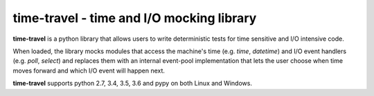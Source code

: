time-travel - time and I/O mocking library
==========================================

**time-travel** is a python library that allows users to write deterministic
tests for time sensitive and I/O intensive code.

When loaded, the library mocks modules that access the machine's time
(e.g. `time`, `datetime`) and I/O event handlers (e.g. `poll`, `select`) and
replaces them with an internal event-pool implementation that lets the user
choose when time moves forward and which I/O event will happen next.

**time-travel** supports python 2.7, 3.4, 3.5, 3.6 and pypy on both Linux
and Windows.

